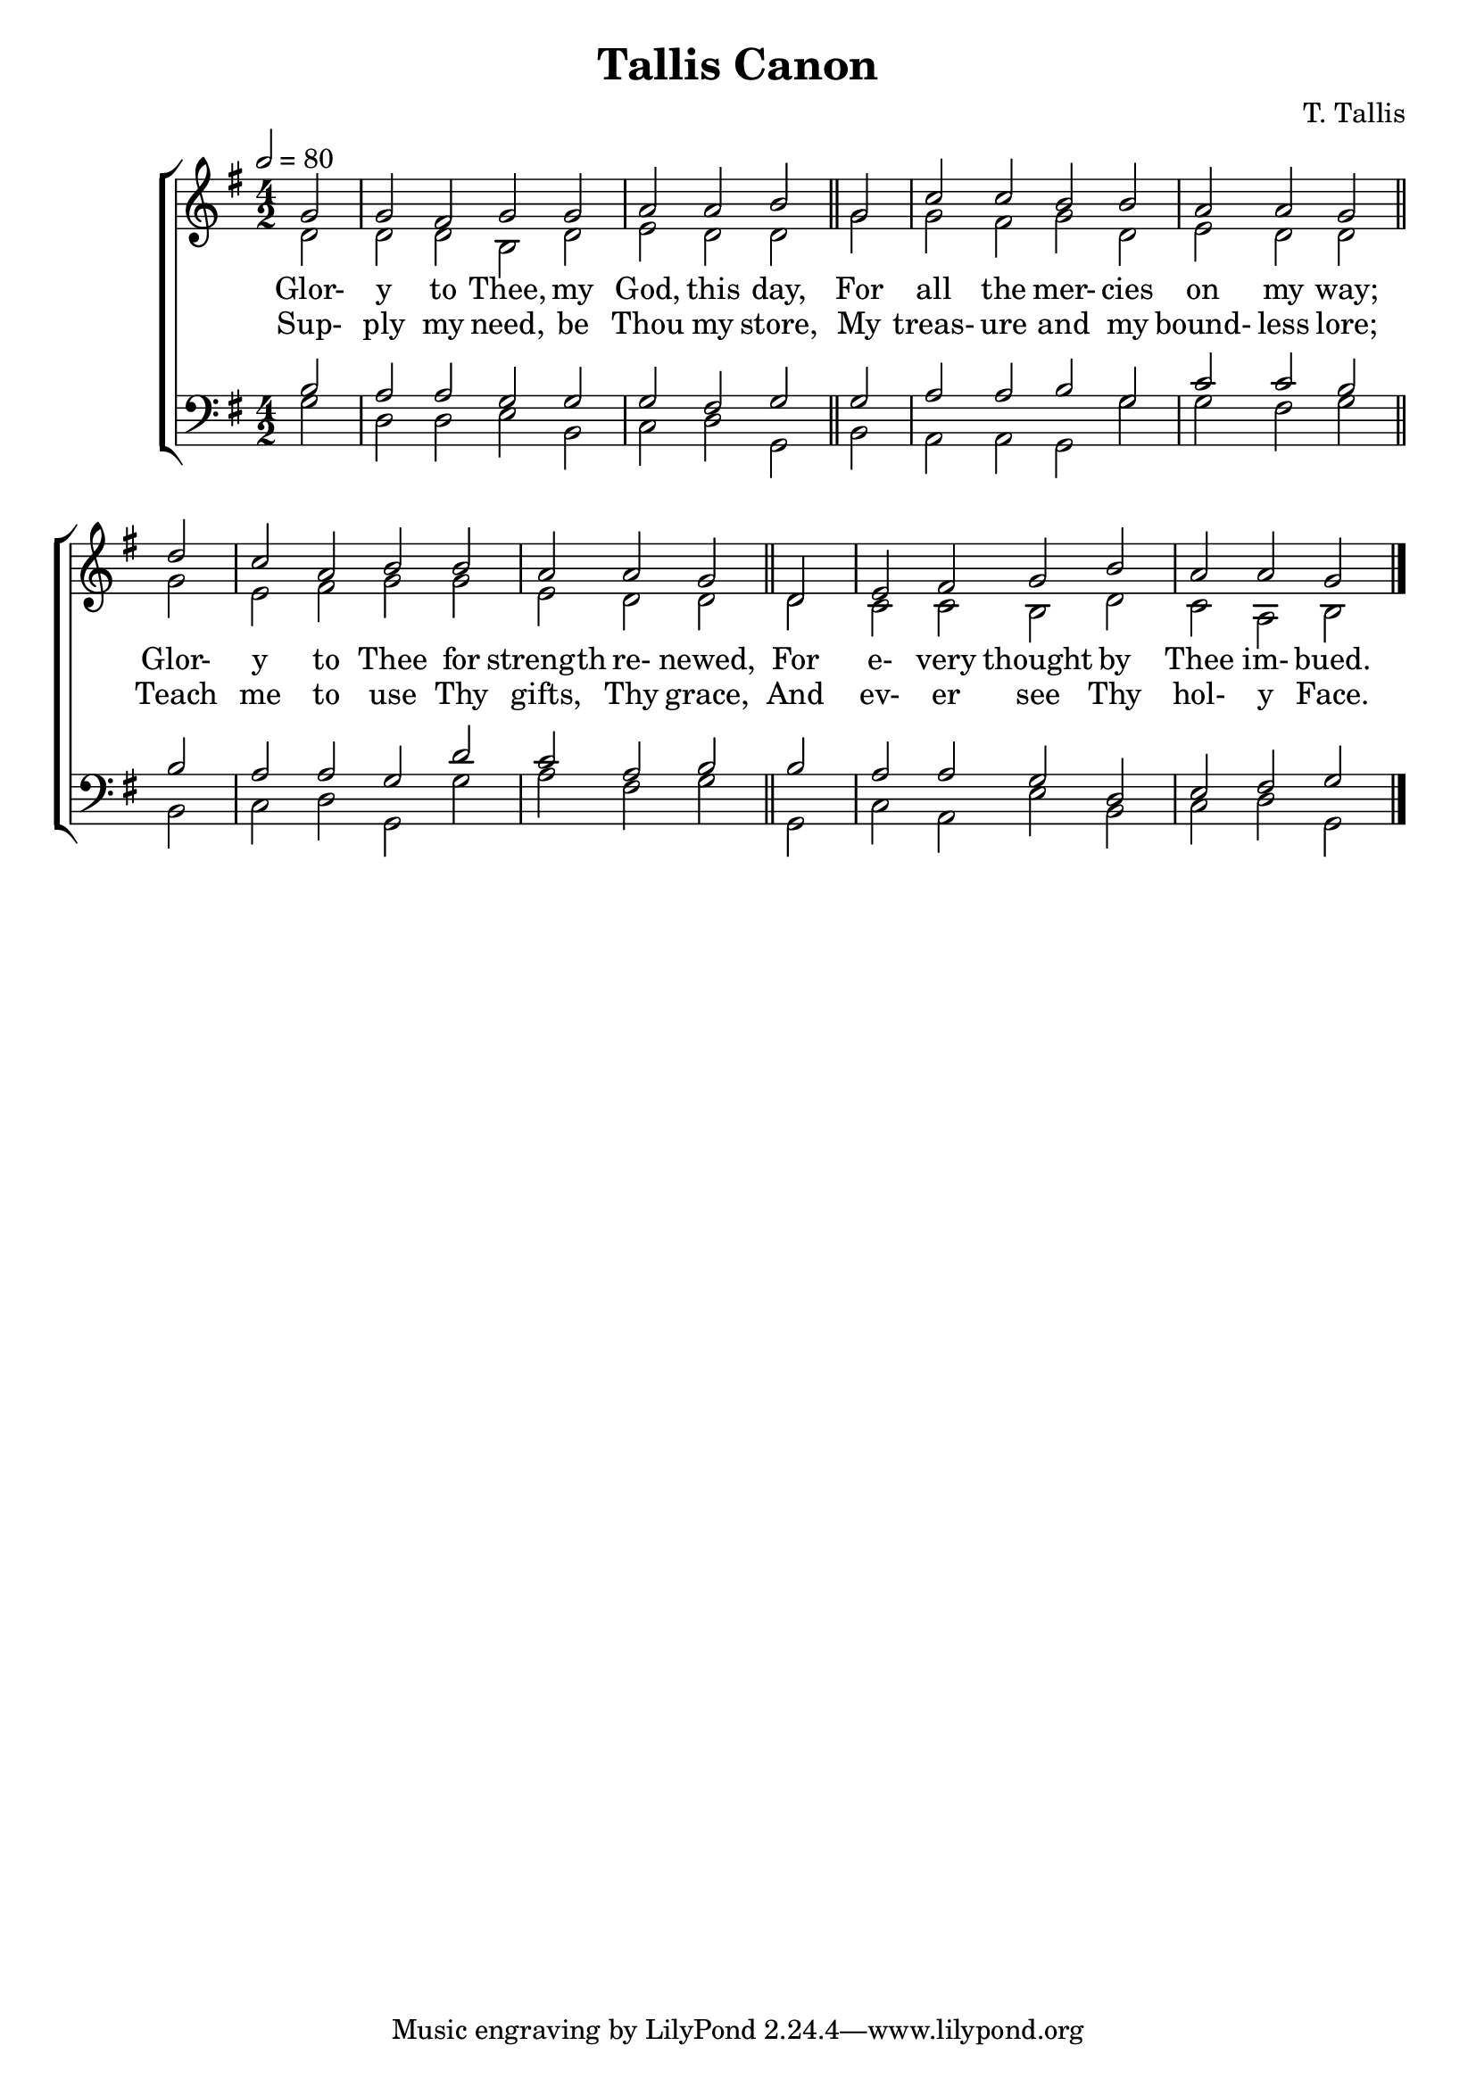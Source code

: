 \version "2.19.80"

SopranoMusic = \relative c'' {
  \key g \major
  \time 4/2
  \tempo 2=80
  \repeat volta 2 {
    \partial 2 g2
    g2 fis g g
    a2 a b \bar "||" g
    c2 c b b
    a2 a g \bar "||" d'
    c2 a b b
    a2 a g \bar "||" d
    e2 fis g b
    a2 a g
  }
  \bar "|."
}

AltoMusic = \relative c' {
  \key g \major
  \time 4/2
  \repeat volta 2 {
    \partial 2 d2
    d2 d b d
    e2 d d g
    g2 fis g d
    e2 d d g
    e2 fis g g
    e2 d d d
    c2 c b d
    c2 a b
  }
  \bar "|."
}

TenorMusic = \relative c' {
  \key g \major
  \time 4/2
  \repeat volta 2 {
    \partial 2 b2
    a2 a g g
    g2 fis g g
    a2 a b g
    c2 c b b
    a2 a g d'
    c2 a b b
    a2 a g d
    e2 fis g
  }
  \bar "|."
}

BassMusic = \relative c' {
  \key g \major
  \time 4/2
  \repeat volta 2 {
    \partial 2 g2
    d2 d e b
    c2 d g, b
    a2 a g g'
    g2 fis g b,
    c2 d g, g'
    a2 fis g g,
    c2 a e' b
    c2 d g,
  }
  \bar "|."
}

verseOne = \lyrics {
  Glor- y to Thee, my God, this day,
  For all the mer- cies on my way;
  Glor- y to Thee for strength re- newed,
  For e- very thought by Thee im- bued.
}

verseTwo = \lyrics {
  Sup- ply my need, be Thou my store,
  My treas- ure and my bound- less lore;
  Teach me to use Thy gifts, Thy grace,
  And ev- er see Thy hol- y Face.
}

\header {
  title = "Tallis Canon"
  composer = "T. Tallis"
}

\book { % all parts
  \score {
    <<
      \new ChoirStaff <<
	\new Staff = "sopranos" <<
	  \new Voice = "sopranos" { \voiceOne \SopranoMusic }
	  \new Voice = "altos" { \voiceTwo \AltoMusic }
	  \context Lyrics = "firstverse" \lyricsto "sopranos" \verseOne
	  \context Lyrics = "secondverse" \lyricsto "sopranos" \verseTwo
	>>
	\new Staff = "tenori" <<
	  \new Voice = "tenors" { \clef bass \voiceOne \TenorMusic }
	  \new Voice = "basses" { \clef bass \voiceTwo \BassMusic }
	>>
      >>

    >>
    \layout{}
    \midi{}
  }
}

\book { % soprano
  \score {
    <<
      \new ChoirStaff <<
	\new Staff = "sopranos" <<
	  \new Voice = "sopranos" { \voiceOne \unfoldRepeats \SopranoMusic }
	>>
      >>

    >>
    \midi{}
  }
}

\book { % alto
  \score {
    <<
      \new ChoirStaff <<
	\new Staff = "sopranos" <<
	  \new Voice = "altos" { \voiceTwo \unfoldRepeats \AltoMusic }
	>>
      >>

    >>
    \midi{}
  }
}

\book { % tenor
  \score {
    <<
      \new ChoirStaff <<
	\new Staff = "sopranos" <<
	  \new Voice = "tenors" { \clef bass \voiceOne \unfoldRepeats \TenorMusic }
	>>
      >>

    >>
    \midi{}
  }
}

\book { % bass
  \score {
    <<
      \new ChoirStaff <<
	\new Staff = "sopranos" <<
	  \new Voice = "basses" { \clef bass \voiceTwo \unfoldRepeats \BassMusic }
	>>
      >>

    >>
    \midi{}
  }
}
